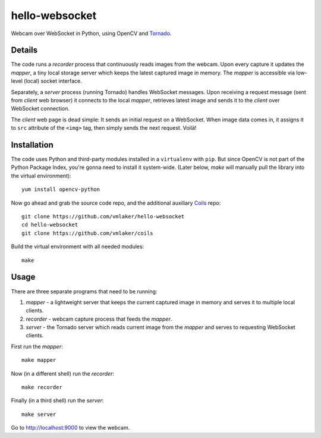 hello-websocket
===============

Webcam over WebSocket in Python, using OpenCV and 
`Tornado <http://www.tornadoweb.org>`_.

Details
-------

The code runs a *recorder* process that continuously reads images
from the webcam. Upon every capture it updates the *mapper*, a tiny
local storage server which keeps the latest captured image
in memory. The *mapper* is accessible via low-level (local) socket interface.

Separately, a *server* process (running Tornado) handles WebSocket messages. 
Upon receiving a request message (sent from *client* web browser)
it connects to the local *mapper*, retrieves latest image and sends it 
to the *client* over WebSocket connection.

The *client* web page is dead simple: 
It sends an initial request on a WebSocket.
When image data comes in, it assigns it to ``src`` attribute of the
``<img>`` tag, then simply sends the next request. Voilà!

Installation
------------

The code uses Python and third-party modules installed in a 
``virtualenv`` with ``pip``. But since OpenCV is not part 
of the Python Package Index, you're gonna need to install 
it system-wide. (Later below, *make* will manually pull the library
into the virtual environment):
::

   yum install opencv-python

Now go ahead and grab the source code repo,
and the additional auxiliary
`Coils <http://vmlaker.github.io/coils>`_ repo:
::

   git clone https://github.com/vmlaker/hello-websocket
   cd hello-websocket
   git clone https://github.com/vmlaker/coils

Build the virtual environment with all needed modules:
::

   make

Usage
-----

There are three separate programs that need to be running:

#. *mapper* - a lightweight server that keeps the current captured 
   image in memory and serves it to multiple local clients.
#. *recorder* - webcam capture process that feeds the *mapper*.
#. *server* - the Tornado server which reads current image from 
   the *mapper* and serves to requesting WebSocket clients.

First run the *mapper*:
::

   make mapper

Now (in a different shell) run the *recorder*:
::

   make recorder

Finally (in a third shell) run the *server*:
::

   make server
   
Go to http://localhost:9000 to view the webcam.
